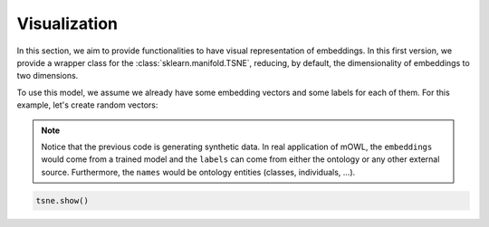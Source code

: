 Visualization
=================

In this section, we aim to provide functionalities to have visual representation of embeddings.
In this first version, we provide a wrapper class for the :class:`sklearn.manifold.TSNE`, reducing, by default, the dimensionality of embeddings to two dimensions.


To use this model, we assume we already have some embedding vectors and some labels for each of them.
For this example, let's create random vectors:


.. testcode::

   from numpy import array, random   
   
   embeddings = random.rand(100, 100)
   names = [f"name_{i}" for i in range(100)]
   classes = [1,2,3]
   labels = [random.choice(classes) for _ in range(100)]

   name_to_embedding = dict(zip(names, embeddings))
   name_to_label = dict(zip(names, labels))


.. note::

   Notice that the previous code is generating synthetic data. In real application of mOWL, the ``embeddings`` would come from a trained model and the ``labels`` can come from either the ontology or any other external source. Furthermore, the ``names`` would be ontology entities (classes, individuals, ...).
   
.. testcode::

   import mowl
   mowl.init_jvm("10g")

   from mowl.visualization import TSNE


   tsne = TSNE(name_to_embedding, name_to_label)
   tsne.generate_points(250, workers=4)

.. code:: python
	       
   tsne.show()


.. plot:: pyplots/tsne.py



  
    
